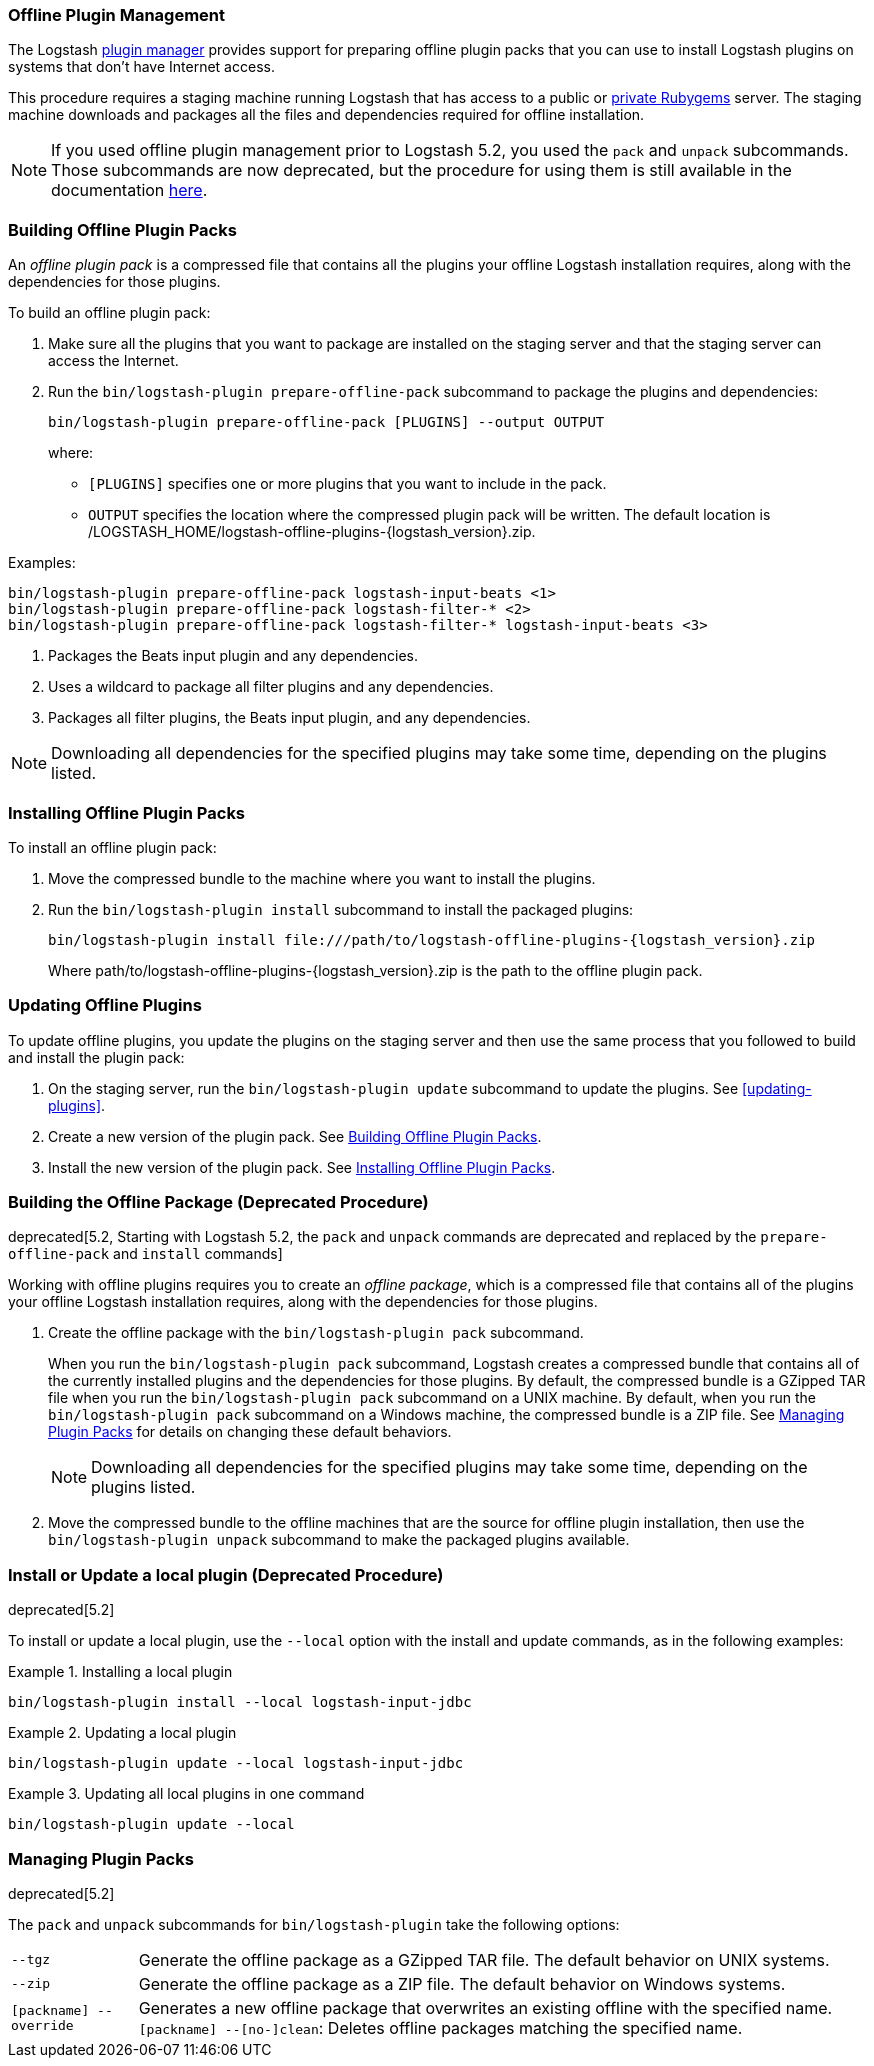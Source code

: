 [[offline-plugins]]
=== Offline Plugin Management

The Logstash <<working-with-plugins,plugin manager>> provides support for preparing offline plugin packs that you can
use to install Logstash plugins on systems that don't have Internet access. 

This procedure requires a staging machine running Logstash that has access to a public or
<<private-rubygem,private Rubygems>> server. The staging machine downloads and packages all the files and dependencies
required for offline installation.

NOTE: If you used offline plugin management prior to Logstash 5.2, you used the `pack` and `unpack` subcommands. Those
subcommands are now deprecated, but the procedure for using them is still available in the documentation 
<<building-offline-packages-deprecated,here>>.

[[building-offline-packs]]
[float]
=== Building Offline Plugin Packs

An _offline plugin pack_ is a compressed file that contains all the plugins your offline Logstash installation requires,
along with the dependencies for those plugins.

To build an offline plugin pack:

. Make sure all the plugins that you want to package are installed on the staging server and that the staging server can
access the Internet.

. Run the `bin/logstash-plugin prepare-offline-pack` subcommand to package the plugins and dependencies:
+
[source, shell]
-------------------------------------------------------------------------------
bin/logstash-plugin prepare-offline-pack [PLUGINS] --output OUTPUT
-------------------------------------------------------------------------------
+
where:
+
* `[PLUGINS]` specifies one or more plugins that you want to include in the pack.
* `OUTPUT` specifies the location where the compressed plugin pack will be written. The default location is
+/LOGSTASH_HOME/logstash-offline-plugins-{logstash_version}.zip+.

Examples:

["source","sh",subs="attributes"]
-------------------------------------------------------------------------------
bin/logstash-plugin prepare-offline-pack logstash-input-beats <1>
bin/logstash-plugin prepare-offline-pack logstash-filter-* <2>
bin/logstash-plugin prepare-offline-pack logstash-filter-* logstash-input-beats <3>
-------------------------------------------------------------------------------
<1> Packages the Beats input plugin and any dependencies.
<2> Uses a wildcard to package all filter plugins and any dependencies.
<3> Packages all filter plugins, the Beats input plugin, and any dependencies.

NOTE: Downloading all dependencies for the specified plugins may take some time, depending on the plugins listed.

[[installing-offline-packs]]
[float]
=== Installing Offline Plugin Packs

To install an offline plugin pack:

. Move the compressed bundle to the machine where you want to install the plugins.

. Run the `bin/logstash-plugin install` subcommand to install the packaged plugins:
+
["source","sh",subs="attributes"]
-------------------------------------------------------------------------------
bin/logstash-plugin install file:///path/to/logstash-offline-plugins-{logstash_version}.zip
-------------------------------------------------------------------------------
+
Where +path/to/logstash-offline-plugins-{logstash_version}.zip+ is the path to the offline plugin pack.

[float]
=== Updating Offline Plugins

To update offline plugins, you update the plugins on the staging server and then use the same process that you followed to
build and install the plugin pack:

. On the staging server, run the `bin/logstash-plugin update` subcommand to update the plugins. See <<updating-plugins>>.

. Create a new version of the plugin pack. See <<building-offline-packs>>.

. Install the new version of the plugin pack. See <<installing-offline-packs>>.


[[building-offline-packages-deprecated]]
[float]
=== Building the Offline Package (Deprecated Procedure)

deprecated[5.2, Starting with Logstash 5.2, the `pack` and `unpack` commands are deprecated and replaced by the `prepare-offline-pack` and `install` commands]

Working with offline plugins requires you to create an _offline package_, which is a compressed file that contains all of
the plugins your offline Logstash installation requires, along with the dependencies for those plugins.

. Create the offline package with the `bin/logstash-plugin pack` subcommand.
+
When you run the `bin/logstash-plugin pack` subcommand, Logstash creates a compressed bundle that contains all of the currently
installed plugins and the dependencies for those plugins. By default, the compressed bundle is a GZipped TAR file when you
run the `bin/logstash-plugin pack` subcommand on a UNIX machine. By default, when you run the `bin/logstash-plugin pack` subcommand on a
Windows machine, the compressed bundle is a ZIP file. See <<managing-packs,Managing Plugin Packs>> for details on changing
these default behaviors.
+
NOTE: Downloading all dependencies for the specified plugins may take some time, depending on the plugins listed.

. Move the compressed bundle to the offline machines that are the source for offline plugin installation, then use the
`bin/logstash-plugin unpack` subcommand to make the packaged plugins available.

[float]
=== Install or Update a local plugin (Deprecated Procedure)

deprecated[5.2]

To install or update a local plugin, use the `--local` option with the install and update commands, as in the following
examples:

.Installing a local plugin
============
`bin/logstash-plugin install --local logstash-input-jdbc`
============

.Updating a local plugin
============
`bin/logstash-plugin update --local logstash-input-jdbc`
============

.Updating all local plugins in one command
============
`bin/logstash-plugin update --local`
============

[float]
[[managing-packs]]
=== Managing Plugin Packs

deprecated[5.2]

The `pack` and `unpack` subcommands for `bin/logstash-plugin` take the following options:

[horizontal]
`--tgz`:: Generate the offline package as a GZipped TAR file. The default behavior on UNIX systems.
`--zip`:: Generate the offline package as a ZIP file. The default behavior on Windows systems.
`[packname] --override`:: Generates a new offline package that overwrites an existing offline with the specified name.
`[packname] --[no-]clean`: Deletes offline packages matching the specified name.
